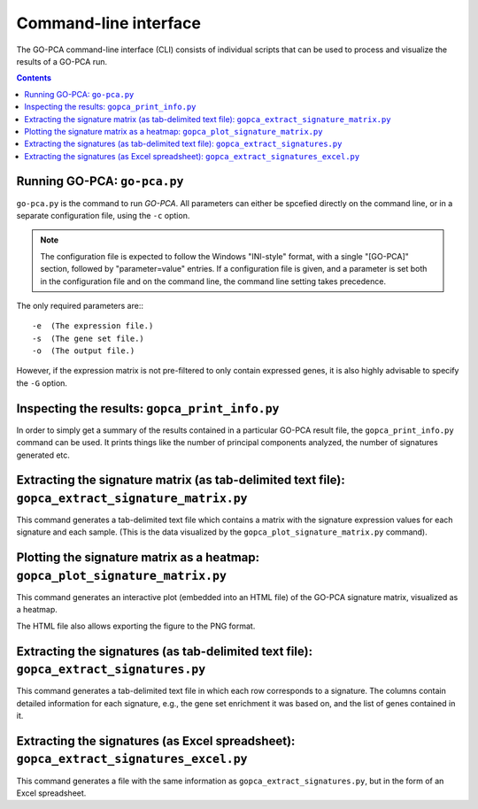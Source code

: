 Command-line interface
======================

The GO-PCA command-line interface (CLI) consists of individual scripts that
can be used to process and visualize the results of a GO-PCA run.

.. contents:: Contents
    :depth: 2
    :local:
    :backlinks: none

.. _go_pca:

Running GO-PCA: ``go-pca.py``
-----------------------------

.. ".. code-block:: bash
    
    go-pca.py -g [gene_file] -a [annotation_file] -t [ontology_file] -e [expression_file] -o [output_file]

``go-pca.py`` is the command to run *GO-PCA*. All parameters can either be
spcefied directly on the command line, or in a separate configuration file,
using the ``-c`` option.

.. note::

  The configuration file is expected to follow the Windows "INI-style" format,
  with a single "[GO-PCA]" section, followed by "parameter=value" entries. 
  If a configuration file is given, and a parameter is set both in the
  configuration file and on the command line, the command line setting takes
  precedence.

The only required parameters are:::

 -e  (The expression file.)
 -s  (The gene set file.)
 -o  (The output file.)

However, if the expression matrix is not pre-filtered to only contain expressed
genes, it is also highly advisable to specify the ``-G`` option.

.. argparse::
   :ref: gopca.cli.go_pca.get_argument_parser
   :prog: go-pca.py


Inspecting the results: ``gopca_print_info.py``
-----------------------------------------------

In order to simply get a summary of the results contained in a particular
GO-PCA result file, the ``gopca_print_info.py`` command can be used. It prints
things like the number of principal components analyzed, the number of
signatures generated etc.

.. Hide
   
   It also outputs a list of all parameter settings
   used, as well as the names and MD5 hashsums of all input files.

.. argparse::
   :ref: gopca.cli.print_info.get_argument_parser
   :prog: gopca_print_info.py


.. _extract_signatures:


Extracting the signature matrix (as tab-delimited text file): ``gopca_extract_signature_matrix.py``
---------------------------------------------------------------------------------------------------

This command generates a tab-delimited text file which contains a matrix with
the signature expression values for each signature and each sample. (This is
the data visualized by the ``gopca_plot_signature_matrix.py`` command).

.. argparse::
   :ref: gopca.cli.extract_signature_matrix.get_argument_parser
   :prog: gopca_extract_signature_matrix.py


Plotting the signature matrix as a heatmap: ``gopca_plot_signature_matrix.py``
------------------------------------------------------------------------------

This command generates an interactive plot (embedded into an HTML file) of the
GO-PCA signature matrix, visualized as a heatmap.

The HTML file also allows exporting the figure to the PNG format.

.. argparse::
   :ref: gopca.cli.plot_signature_matrix.get_argument_parser
   :prog: gopca_plot_signature_matrix.py


Extracting the signatures (as tab-delimited text file): ``gopca_extract_signatures.py``
---------------------------------------------------------------------------------------

This command generates a tab-delimited text file in which each row corresponds
to a signature. The columns contain detailed information for each signature,
e.g., the gene set enrichment it was based on, and the list of genes contained in it.

.. argparse::
   :ref: gopca.cli.extract_signatures.get_argument_parser
   :prog: gopca_extract_signatures.py


Extracting the signatures (as Excel spreadsheet): ``gopca_extract_signatures_excel.py``
---------------------------------------------------------------------------------------

This command generates a file with the same information as
``gopca_extract_signatures.py``, but in the form of an Excel spreadsheet.

.. argparse::
   :ref: gopca.cli.extract_signatures_excel.get_argument_parser
   :prog: gopca_extract_signatures_excel.py

.. Hide
   
    Converting the results to MATLAB format: ``gopca_convert_to_matlab.py``
    -----------------------------------------------------------------------
   
    This command converts a GO-PCA result file to MATLAB format, using scipy's
    `io.savemat` function command from the `scipy` package.
   
    .. argparse::
    :ref: gopca.cli.convert_to_matlab.get_argument_parser
    :prog: gopca_convert_to_matlab.py

.. Hide
   
    Filtering the signatures: ``gopca_filter_signatures.py``
    --------------------------------------------------------
   
    GO-PCA tends to generate some highly correlated signatures that represent the
    same underlying signal. To some extent, this redundancy is intentional, as the
    different signature labels offer users alternative interpretations for the
    biological relevance of the underlying signal. However, sometimes these
    redundant signatures get in the way to result in an excessively long (tall)
    signature matrix that is difficult to read. In these cases, the
    ``gopca_filter_signature.py`` command can generate a reduced set of signatures
    so that their pair-wise correlation coefficients do not exceed a certain value.
    This can effectively remove highly correlated signatures.
   
    .. argparse::
    :ref: gopca.cli.filter_signatures.get_argument_parser
    :prog: gopca_filter_signatures.py

.. Hide
   
    Combining the signatures from two or more GO-PCA runs: ``gopca_combine_signatures.py``
    --------------------------------------------------------------------------------------

    This command does exactly what the name implies: It combines the signatures
    contained in two or more individual GO-PCA result files into a single, new
    result file.

    .. argparse::
    :ref: gopca.cli.combine_signatures.get_argument_parser
    :prog: gopca_combine_signatures.py
